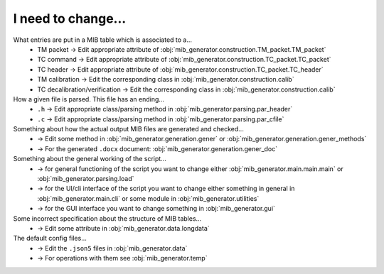 I need to change...
===================
What entries are put in a MIB table which is associated to a...
	* TM packet -> Edit appropriate attribute of :obj:`mib_generator.construction.TM_packet.TM_packet`
	* TC command -> Edit appropriate attribute of :obj:`mib_generator.construction.TC_packet.TC_packet`
	* TC header -> Edit appropriate attribute of :obj:`mib_generator.construction.TC_packet.TC_header`
	* TM calibration -> Edit the corresponding class in :obj:`mib_generator.construction.calib`
	* TC decalibration/verification -> Edit the corresponding class in :obj:`mib_generator.construction.calib`
	
How a given file is parsed. This file has an ending...
	* ``.h`` -> Edit appropriate class/parsing method in :obj:`mib_generator.parsing.par_header`
	* ``.c`` -> Edit appropriate class/parsing method in :obj:`mib_generator.parsing.par_cfile`
	
Something about how the actual output MIB files are generated and checked...
	* -> Edit some method in :obj:`mib_generator.generation.gener` or :obj:`mib_generator.generation.gener_methods`
	* -> For the generated ``.docx`` document: :obj:`mib_generator.generation.gener_doc`
	
Something about the general working of the script...
	* -> for general functioning of the script you want to change either :obj:`mib_generator.main.main.main` or
	  :obj:`mib_generator.parsing.load`
	* -> for the UI/cli interface of the script you want to change either something in
	  general in :obj:`mib_generator.main.cli` or some module in :obj:`mib_generator.utilities`
	* -> for the GUI interface you want to change something in :obj:`mib_generator.gui`
Some incorrect specification about the structure of MIB tables...
	* -> Edit some attribute in :obj:`mib_generator.data.longdata`
	
The default config files...
	* -> Edit the ``.json5`` files in :obj:`mib_generator.data`
	* -> For operations with them see :obj:`mib_generator.temp`
